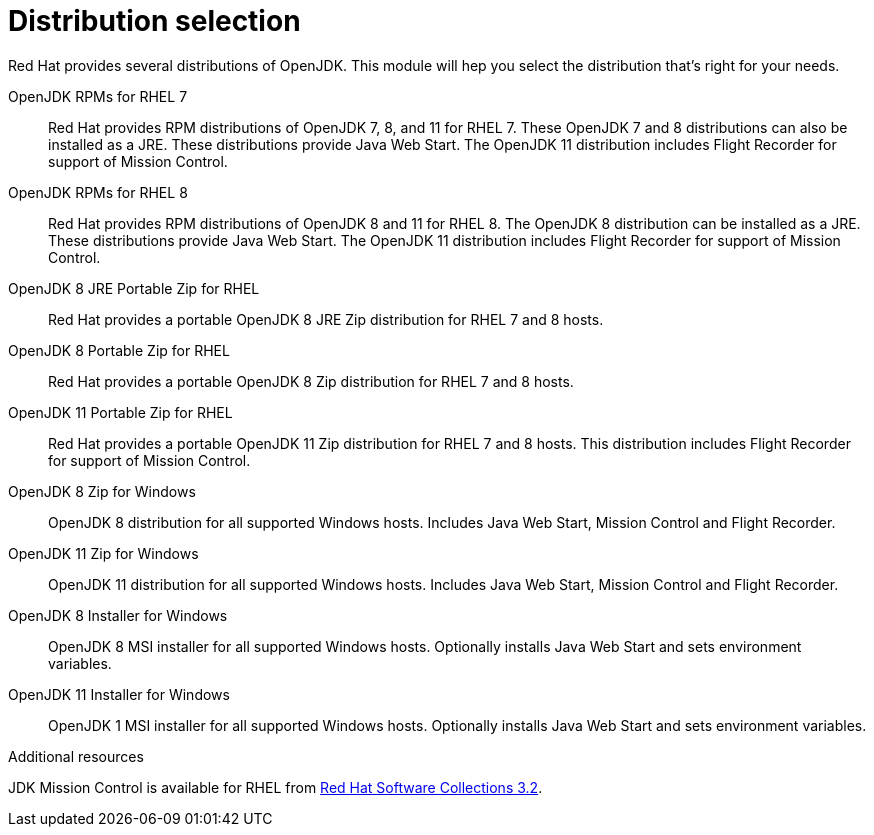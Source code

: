 [id="selecting-right-distribution']
= Distribution selection

Red Hat provides several distributions of OpenJDK. This module will hep you select the distribution that's right for your needs.

OpenJDK RPMs for RHEL 7::
Red Hat provides RPM distributions of OpenJDK 7, 8, and 11 for RHEL 7. These OpenJDK 7 and 8 distributions can also be installed as a JRE. These distributions provide Java Web Start. The OpenJDK 11 distribution includes Flight Recorder for support of Mission Control.
OpenJDK RPMs for RHEL 8::
Red Hat provides RPM distributions of OpenJDK 8 and 11 for RHEL 8. The OpenJDK 8 distribution can be installed as a JRE. These distributions provide Java Web Start. The OpenJDK 11 distribution includes Flight Recorder for support of Mission Control.
OpenJDK 8 JRE Portable Zip for RHEL::
Red Hat provides a portable OpenJDK 8 JRE Zip distribution for RHEL 7 and 8 hosts.
OpenJDK 8 Portable Zip for RHEL::
Red Hat provides a portable OpenJDK 8 Zip distribution for RHEL 7 and 8 hosts.
OpenJDK 11 Portable Zip for RHEL::
Red Hat provides a portable OpenJDK 11 Zip distribution for RHEL 7 and 8 hosts. This distribution includes Flight Recorder for support of Mission Control.
OpenJDK 8 Zip for Windows::
OpenJDK 8 distribution for all supported Windows hosts. Includes Java Web Start, Mission Control and Flight Recorder.
OpenJDK 11 Zip for Windows::
OpenJDK 11 distribution for all supported Windows hosts. Includes Java Web Start, Mission Control and Flight Recorder.
OpenJDK 8 Installer for Windows::
OpenJDK 8 MSI installer for all supported Windows hosts. Optionally installs Java Web Start and sets environment variables.
OpenJDK 11 Installer for Windows::
OpenJDK 1 MSI installer for all supported Windows hosts. Optionally installs Java Web Start and sets environment variables.

.Additional resources
JDK Mission Control is available for RHEL from link:https://access.redhat.com/documentation/en-us/red_hat_software_collections/3/html/3.2_release_notes/chap-RHSCL#tabl-RHSCL-Components[Red Hat Software Collections 3.2].

